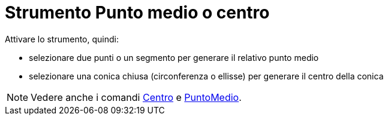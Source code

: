 = Strumento Punto medio o centro
:page-en: tools/Midpoint_or_Center
ifdef::env-github[:imagesdir: /it/modules/ROOT/assets/images]

Attivare lo strumento, quindi:

* selezionare due punti o un segmento per generare il relativo punto medio
* selezionare una conica chiusa (circonferenza o ellisse) per generare il centro della conica

[NOTE]
====

Vedere anche i comandi xref:/commands/Centro.adoc[Centro] e xref:/commands/PuntoMedio.adoc[PuntoMedio].

====
